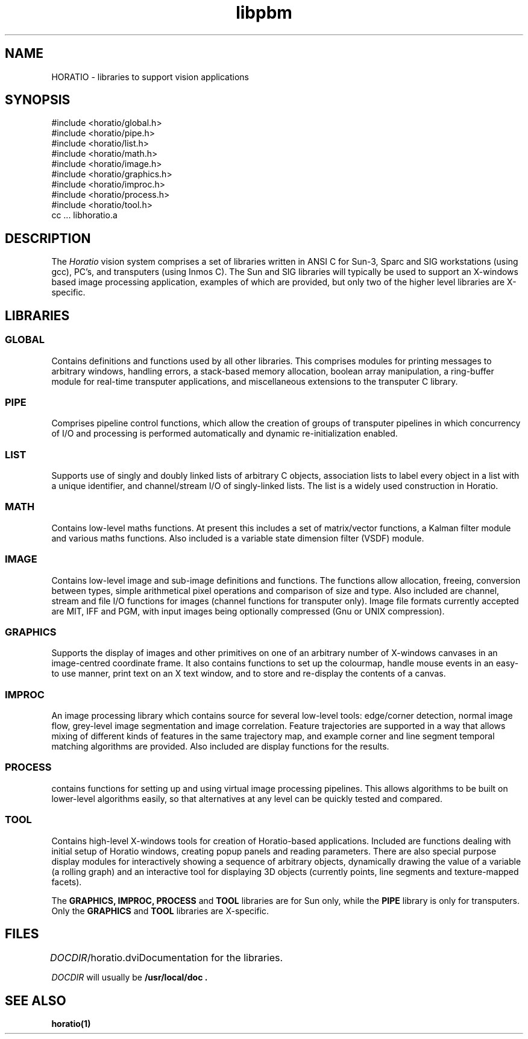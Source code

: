.TH libpbm 3
.SH NAME
HORATIO - libraries to support vision applications
.SH SYNOPSIS
.de Ss
.sp
.ft CW
.nf
..
.de Se
.fi
.ft P
.sp
..
.Ss
#include <horatio/global.h>
#include <horatio/pipe.h>
#include <horatio/list.h>
#include <horatio/math.h>
#include <horatio/image.h>
#include <horatio/graphics.h>
#include <horatio/improc.h>
#include <horatio/process.h>
#include <horatio/tool.h>
cc ... libhoratio.a
.Se
.SH DESCRIPTION
The
.I Horatio
vision system comprises a set of libraries written in ANSI C for
Sun-3, Sparc and SIG workstations (using gcc), PC's, and transputers
(using Inmos C).
The Sun and SIG libraries will typically be used to support an X-windows based
image processing application, examples of which are provided, but
only two of the higher level libraries are X-specific.
.SH LIBRARIES
.SS GLOBAL
Contains definitions and functions used by all other libraries.
This comprises modules for printing messages to arbitrary windows,
handling errors, a stack-based memory allocation, boolean array manipulation,
a ring-buffer module for real-time transputer applications,
and miscellaneous extensions to the transputer C library.
.SS PIPE
Comprises pipeline control functions, which allow the creation
of groups of transputer pipelines in which concurrency of I/O and
processing is performed automatically and dynamic re-initialization
enabled.
.SS LIST
Supports use of singly and doubly linked lists of arbitrary
C objects, association lists to label every object in a list with
a unique identifier, and channel/stream I/O of singly-linked lists.
The list is a widely used construction in Horatio.
.SS MATH
Contains low-level maths functions. At present this includes a set of
matrix/vector functions, a Kalman filter module and various maths
functions. Also included is a variable state dimension filter (VSDF) module.
.SS IMAGE
Contains low-level image and sub-image definitions and functions.
The functions allow allocation, freeing, conversion between types,
simple arithmetical pixel operations and comparison of size and type.
Also included are channel, stream and file I/O functions for images
(channel functions for transputer only).
Image file formats currently accepted are MIT, IFF and PGM,
with input images being optionally compressed (Gnu or UNIX compression).
.SS GRAPHICS
Supports the display of images and other primitives on one of an
arbitrary number of X-windows canvases in an image-centred coordinate frame.
It also contains functions to set up the colourmap, handle mouse events
in an easy-to use manner, print text on an X text window, and to store and
re-display the contents of a canvas.
.SS IMPROC
An image processing library which contains source for several low-level
tools: edge/corner detection, normal image flow, grey-level image segmentation
and image correlation. Feature trajectories are supported in a way that allows
mixing of different kinds of features in the same trajectory map, and example
corner and line segment temporal matching algorithms are provided.
Also included are display functions for the results.
.SS PROCESS
contains functions for setting up and using virtual image processing
pipelines. This allows algorithms to be built on lower-level algorithms
easily, so that alternatives at any level can be quickly tested and compared.
.SS TOOL
Contains high-level X-windows tools for creation of Horatio-based
applications. Included are functions dealing with initial setup of
Horatio windows, creating popup panels and reading parameters.
There are also special purpose display modules for interactively
showing a sequence of arbitrary objects, dynamically drawing the
value of a variable (a rolling graph) and an interactive tool
for displaying 3D objects (currently points, line segments and texture-mapped
facets).

The
.B GRAPHICS,
.B IMPROC,
.B PROCESS
and
.B TOOL
libraries are for Sun only, while the
.B PIPE
library is only for transputers.
Only the
.B GRAPHICS
and
.B TOOL
libraries are X-specific.
.SH FILES
.ta \w'DOCDIR/horatio.dvi 'u
\fIDOCDIR\fR/horatio.dvi	Documentation for the libraries.
.sp
.I DOCDIR
will usually be
.B /usr/local/doc .
.SH "SEE ALSO"
.LP
.BR horatio(1)

